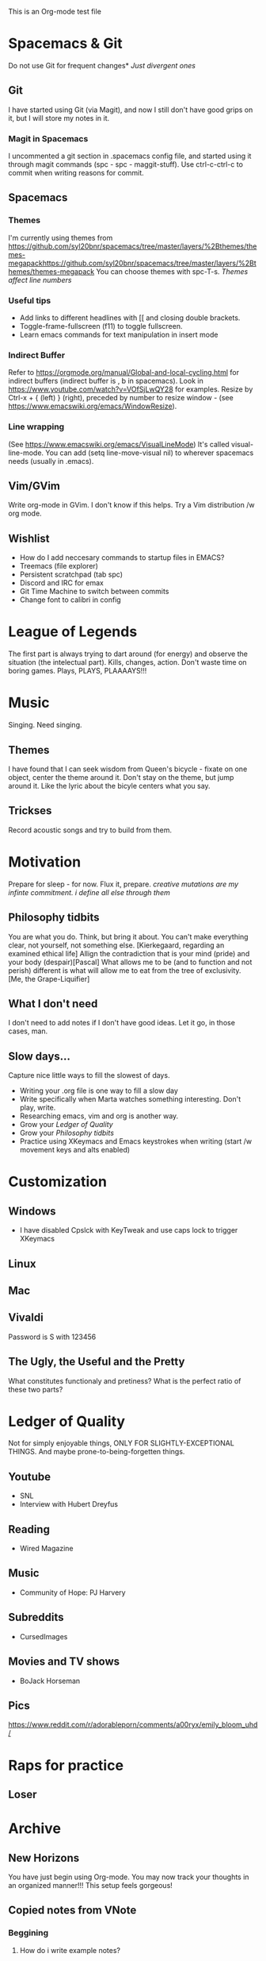 This is an Org-mode test file
* Spacemacs & Git
Do not use Git for frequent changes* /Just divergent ones/
** Git
I have started using Git (via Magit), and now I still don't have good grips on
it, but I will store my notes in it.
*** Magit in Spacemacs   
I uncommented a git section in .spacemacs config file, and started using it
through magit commands (spc - spc - maggit-stuff). Use ctrl-c-ctrl-c to commit
when writing reasons for commit.
** Spacemacs
*** Themes
I'm currently using themes from
https://github.com/syl20bnr/spacemacs/tree/master/layers/%2Bthemes/themes-megapackhttps://github.com/syl20bnr/spacemacs/tree/master/layers/%2Bthemes/themes-megapack
You can choose themes with spc-T-s.
/Themes affect line numbers/
*** Useful tips
- Add links to different headlines with [[ and closing double brackets.
- Toggle-frame-fullscreen (f11) to toggle fullscreen.
- Learn emacs commands for text manipulation in insert mode
*** Indirect Buffer
Refer to https://orgmode.org/manual/Global-and-local-cycling.html for indirect buffers (indirect buffer is , b in spacemacs).
Look in https://www.youtube.com/watch?v=VOfSjLwQY28 for examples. Resize by Ctrl-x + { (left) } (right), preceded by number to resize window - (see https://www.emacswiki.org/emacs/WindowResize).
*** Line wrapping
(See https://www.emacswiki.org/emacs/VisualLineMode)
It's called visual-line-mode.
You can add (setq line-move-visual nil) to wherever spacemacs needs (usually in .emacs). 
** Vim/GVim
Write org-mode in GVim. I don't know if this helps.
Try a Vim distribution /w org mode.
** Wishlist
- How do I add neccesary commands to startup files in EMACS?
- Treemacs (file explorer)
- Persistent scratchpad (tab spc)
- Discord and IRC for emax
- Git Time Machine to switch between commits
- Change font to calibri in config
* League of Legends
The first part is always trying to dart around (for energy) and observe the
situation (the intelectual part).
Kills, changes, action. Don't waste time on boring games. Plays, PLAYS, PLAAAAYS!!!
* Music 
Singing. Need singing.
** Themes
I have found that I can seek wisdom from Queen's bicycle - fixate on one object,
center the theme around it.  Don't stay on the theme, but jump around it. Like
the lyric about the bicyle centers what you say.
** Trickses
Record acoustic songs and try to build from them.
* Motivation
Prepare for sleep - for now. Flux it, prepare.
/creative mutations are my infinte commitment. i define
all else through them/
** Philosophy tidbits
You are what you do. Think, but bring it about.
You can't make everything clear, not yourself, not something else. [Kierkegaard, regarding an examined ethical life]
Allign the contradiction that is your mind (pride) and your body (despair)[Pascal]
What allows me to be (and to function and not perish) different is 
what will allow me to eat from the tree of exclusivity. [Me, the Grape-Liquifier]
** What I don't need
I don't need to add notes if I don't have good ideas. Let it go, in those cases, man.
** Slow days...
Capture nice little ways to fill the slowest of days.
- Writing your .org file is one way to fill a slow day
- Write specifically when Marta watches something interesting. Don't play, write.
- Researching emacs, vim and org is another way.
- Grow your [[Ledger of Quality]]
- Grow your [[Philosophy tidbits]]
- Practice using XKeymacs and Emacs keystrokes when writing (start /w movement keys and alts enabled)
* Customization
** Windows
- I have disabled Cpslck with KeyTweak and use caps lock to trigger XKeymacs 
** Linux
** Mac
** Vivaldi
Password is S with 123456
** The Ugly, the Useful and the Pretty
What constitutes functionaly and pretiness? What is the perfect ratio of these two parts?
* Ledger of Quality
Not for simply enjoyable things, ONLY FOR SLIGHTLY-EXCEPTIONAL THINGS.
And maybe prone-to-being-forgetten things.
** Youtube
- SNL
- Interview with Hubert Dreyfus
** Reading
- Wired Magazine
** Music
- Community of Hope: PJ Harvery 
** Subreddits
- CursedImages
** Movies and TV shows
- BoJack Horseman
** Pics
https://www.reddit.com/r/adorableporn/comments/a00ryx/emily_bloom_uhd/
* Raps for practice
** Loser
* Archive
** New Horizons
 You have just begin using Org-mode. You may now track your thoughts in an
 organized manner!!!  This setup feels gorgeous!
** Copied notes from VNote
*** Beggining
**** How do i write example notes?
 You start with paragraphs. Then you write, it's easy. Make a master lyrics file,
 then make a master note file that you share between devices. You might add a
 master poetry file, classify your thoughts.  Add links and pictures and just
 classify your thoughts! Discuss with yourself anything! And train to write! Your
 writing is... pedestrian.
**** I have succesfully started writing in ViM
 Use it. Markdown is now.
*** Motivation
**** Evenings
 Writing in the evenings is great way to gather whatever dirt you have dragged
 away with you. I have now written extra, just to practice writing.
**** When creative procceses move slow
 One tip is to create a free flowing musique-concrete-esque work. An older
 example is creating music without any regards to the stylistic, artistic or
 social value of if. In case of a freeze, create free-flowing work, experiment
 and care little or none at all.  Another thing to do is to try and force
 yourself and then take a walk and discuss the project at hand.

